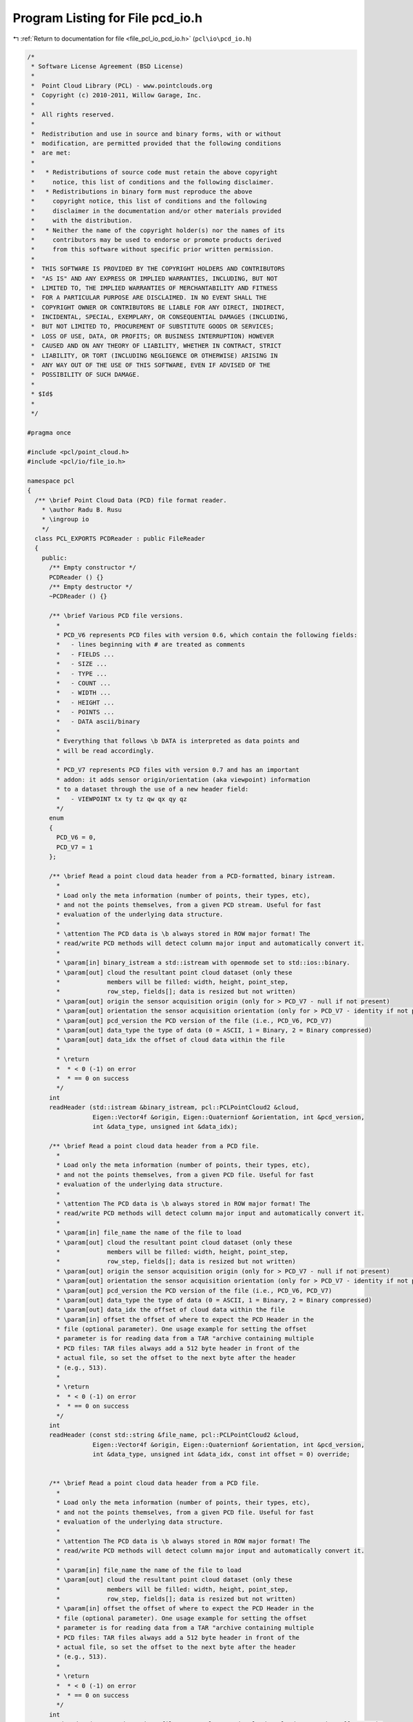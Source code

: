 
.. _program_listing_file_pcl_io_pcd_io.h:

Program Listing for File pcd_io.h
=================================

|exhale_lsh| :ref:`Return to documentation for file <file_pcl_io_pcd_io.h>` (``pcl\io\pcd_io.h``)

.. |exhale_lsh| unicode:: U+021B0 .. UPWARDS ARROW WITH TIP LEFTWARDS

.. code-block:: cpp

   /*
    * Software License Agreement (BSD License)
    *
    *  Point Cloud Library (PCL) - www.pointclouds.org
    *  Copyright (c) 2010-2011, Willow Garage, Inc.
    *
    *  All rights reserved.
    *
    *  Redistribution and use in source and binary forms, with or without
    *  modification, are permitted provided that the following conditions
    *  are met:
    *
    *   * Redistributions of source code must retain the above copyright
    *     notice, this list of conditions and the following disclaimer.
    *   * Redistributions in binary form must reproduce the above
    *     copyright notice, this list of conditions and the following
    *     disclaimer in the documentation and/or other materials provided
    *     with the distribution.
    *   * Neither the name of the copyright holder(s) nor the names of its
    *     contributors may be used to endorse or promote products derived
    *     from this software without specific prior written permission.
    *
    *  THIS SOFTWARE IS PROVIDED BY THE COPYRIGHT HOLDERS AND CONTRIBUTORS
    *  "AS IS" AND ANY EXPRESS OR IMPLIED WARRANTIES, INCLUDING, BUT NOT
    *  LIMITED TO, THE IMPLIED WARRANTIES OF MERCHANTABILITY AND FITNESS
    *  FOR A PARTICULAR PURPOSE ARE DISCLAIMED. IN NO EVENT SHALL THE
    *  COPYRIGHT OWNER OR CONTRIBUTORS BE LIABLE FOR ANY DIRECT, INDIRECT,
    *  INCIDENTAL, SPECIAL, EXEMPLARY, OR CONSEQUENTIAL DAMAGES (INCLUDING,
    *  BUT NOT LIMITED TO, PROCUREMENT OF SUBSTITUTE GOODS OR SERVICES;
    *  LOSS OF USE, DATA, OR PROFITS; OR BUSINESS INTERRUPTION) HOWEVER
    *  CAUSED AND ON ANY THEORY OF LIABILITY, WHETHER IN CONTRACT, STRICT
    *  LIABILITY, OR TORT (INCLUDING NEGLIGENCE OR OTHERWISE) ARISING IN
    *  ANY WAY OUT OF THE USE OF THIS SOFTWARE, EVEN IF ADVISED OF THE
    *  POSSIBILITY OF SUCH DAMAGE.
    *
    * $Id$
    *
    */
   
   #pragma once
   
   #include <pcl/point_cloud.h>
   #include <pcl/io/file_io.h>
   
   namespace pcl
   {
     /** \brief Point Cloud Data (PCD) file format reader.
       * \author Radu B. Rusu
       * \ingroup io
       */
     class PCL_EXPORTS PCDReader : public FileReader
     {
       public:
         /** Empty constructor */
         PCDReader () {}
         /** Empty destructor */
         ~PCDReader () {}
   
         /** \brief Various PCD file versions.
           *
           * PCD_V6 represents PCD files with version 0.6, which contain the following fields:
           *   - lines beginning with # are treated as comments
           *   - FIELDS ...
           *   - SIZE ...
           *   - TYPE ...
           *   - COUNT ...
           *   - WIDTH ...
           *   - HEIGHT ...
           *   - POINTS ...
           *   - DATA ascii/binary
           * 
           * Everything that follows \b DATA is interpreted as data points and
           * will be read accordingly.
           *
           * PCD_V7 represents PCD files with version 0.7 and has an important
           * addon: it adds sensor origin/orientation (aka viewpoint) information
           * to a dataset through the use of a new header field:
           *   - VIEWPOINT tx ty tz qw qx qy qz
           */
         enum
         {
           PCD_V6 = 0,
           PCD_V7 = 1
         };
   
         /** \brief Read a point cloud data header from a PCD-formatted, binary istream.
           *
           * Load only the meta information (number of points, their types, etc),
           * and not the points themselves, from a given PCD stream. Useful for fast
           * evaluation of the underlying data structure.
           *
           * \attention The PCD data is \b always stored in ROW major format! The
           * read/write PCD methods will detect column major input and automatically convert it.
           *
           * \param[in] binary_istream a std::istream with openmode set to std::ios::binary.
           * \param[out] cloud the resultant point cloud dataset (only these
           *             members will be filled: width, height, point_step,
           *             row_step, fields[]; data is resized but not written)
           * \param[out] origin the sensor acquisition origin (only for > PCD_V7 - null if not present)
           * \param[out] orientation the sensor acquisition orientation (only for > PCD_V7 - identity if not present)
           * \param[out] pcd_version the PCD version of the file (i.e., PCD_V6, PCD_V7)
           * \param[out] data_type the type of data (0 = ASCII, 1 = Binary, 2 = Binary compressed) 
           * \param[out] data_idx the offset of cloud data within the file
           *
           * \return
           *  * < 0 (-1) on error
           *  * == 0 on success
           */
         int 
         readHeader (std::istream &binary_istream, pcl::PCLPointCloud2 &cloud,
                     Eigen::Vector4f &origin, Eigen::Quaternionf &orientation, int &pcd_version,
                     int &data_type, unsigned int &data_idx);
   
         /** \brief Read a point cloud data header from a PCD file. 
           *
           * Load only the meta information (number of points, their types, etc),
           * and not the points themselves, from a given PCD file. Useful for fast
           * evaluation of the underlying data structure.
           *
           * \attention The PCD data is \b always stored in ROW major format! The
           * read/write PCD methods will detect column major input and automatically convert it.
           *
           * \param[in] file_name the name of the file to load
           * \param[out] cloud the resultant point cloud dataset (only these
           *             members will be filled: width, height, point_step,
           *             row_step, fields[]; data is resized but not written)
           * \param[out] origin the sensor acquisition origin (only for > PCD_V7 - null if not present)
           * \param[out] orientation the sensor acquisition orientation (only for > PCD_V7 - identity if not present)
           * \param[out] pcd_version the PCD version of the file (i.e., PCD_V6, PCD_V7)
           * \param[out] data_type the type of data (0 = ASCII, 1 = Binary, 2 = Binary compressed) 
           * \param[out] data_idx the offset of cloud data within the file
           * \param[in] offset the offset of where to expect the PCD Header in the
           * file (optional parameter). One usage example for setting the offset
           * parameter is for reading data from a TAR "archive containing multiple
           * PCD files: TAR files always add a 512 byte header in front of the
           * actual file, so set the offset to the next byte after the header
           * (e.g., 513).
           *
           * \return
           *  * < 0 (-1) on error
           *  * == 0 on success
           */
         int 
         readHeader (const std::string &file_name, pcl::PCLPointCloud2 &cloud,
                     Eigen::Vector4f &origin, Eigen::Quaternionf &orientation, int &pcd_version,
                     int &data_type, unsigned int &data_idx, const int offset = 0) override;
   
   
         /** \brief Read a point cloud data header from a PCD file. 
           *
           * Load only the meta information (number of points, their types, etc),
           * and not the points themselves, from a given PCD file. Useful for fast
           * evaluation of the underlying data structure.
           *
           * \attention The PCD data is \b always stored in ROW major format! The
           * read/write PCD methods will detect column major input and automatically convert it.
           *
           * \param[in] file_name the name of the file to load
           * \param[out] cloud the resultant point cloud dataset (only these
           *             members will be filled: width, height, point_step,
           *             row_step, fields[]; data is resized but not written)
           * \param[in] offset the offset of where to expect the PCD Header in the
           * file (optional parameter). One usage example for setting the offset
           * parameter is for reading data from a TAR "archive containing multiple
           * PCD files: TAR files always add a 512 byte header in front of the
           * actual file, so set the offset to the next byte after the header
           * (e.g., 513).
           *
           * \return
           *  * < 0 (-1) on error
           *  * == 0 on success
           */
         int 
         readHeader (const std::string &file_name, pcl::PCLPointCloud2 &cloud, const int offset = 0);
   
         /** \brief Read the point cloud data (body) from a PCD stream. 
           *
           * Reads the cloud points from a text-formatted stream.  For use after
           * readHeader(), when the resulting data_type == 0.
           *
           * \attention This assumes the stream has been seeked to the position
           * indicated by the data_idx result of readHeader().
           *
           * \param[in] stream the stream from which to read the body.
           * \param[out] cloud the resultant point cloud dataset to be filled.
           * \param[in] pcd_version the PCD version of the stream (from readHeader()).
           *
           * \return
           *  * < 0 (-1) on error
           *  * == 0 on success
           */
         int
         readBodyASCII (std::istream &stream, pcl::PCLPointCloud2 &cloud, int pcd_version);
   
         /** \brief Read the point cloud data (body) from a block of memory. 
           *
           * Reads the cloud points from a binary-formatted memory block.  For use
           * after readHeader(), when the resulting data_type is nonzero.
           *
           * \param[in] data the memory location from which to read the body.
           * \param[out] cloud the resultant point cloud dataset to be filled.
           * \param[in] pcd_version the PCD version of the stream (from readHeader()).
           * \param[in] compressed indicates whether the PCD block contains compressed
           * data.  This should be true if the data_type returne by readHeader() == 2.
           * \param[in] data_idx the offset of the body, as reported by readHeader().
           *
           * \return
           *  * < 0 (-1) on error
           *  * == 0 on success
           */
         int
         readBodyBinary (const unsigned char *data, pcl::PCLPointCloud2 &cloud,
                          int pcd_version, bool compressed, unsigned int data_idx);
   
         /** \brief Read a point cloud data from a PCD file and store it into a pcl/PCLPointCloud2.
           * \param[in] file_name the name of the file containing the actual PointCloud data
           * \param[out] cloud the resultant PointCloud message read from disk
           * \param[out] origin the sensor acquisition origin (only for > PCD_V7 - null if not present)
           * \param[out] orientation the sensor acquisition orientation (only for > PCD_V7 - identity if not present)
           * \param[out] pcd_version the PCD version of the file (either PCD_V6 or PCD_V7)
           * \param[in] offset the offset of where to expect the PCD Header in the
           * file (optional parameter). One usage example for setting the offset
           * parameter is for reading data from a TAR "archive containing multiple
           * PCD files: TAR files always add a 512 byte header in front of the
           * actual file, so set the offset to the next byte after the header
           * (e.g., 513).
           *
           * \return
           *  * < 0 (-1) on error
           *  * == 0 on success
           */
         int 
         read (const std::string &file_name, pcl::PCLPointCloud2 &cloud,
               Eigen::Vector4f &origin, Eigen::Quaternionf &orientation, int &pcd_version, const int offset = 0) override;
   
         /** \brief Read a point cloud data from a PCD (PCD_V6) and store it into a pcl/PCLPointCloud2.
           * 
           * \note This function is provided for backwards compatibility only and
           * it can only read PCD_V6 files correctly, as pcl::PCLPointCloud2
           * does not contain a sensor origin/orientation. Reading any file 
           * > PCD_V6 will generate a warning. 
           *
           * \param[in] file_name the name of the file containing the actual PointCloud data
           * \param[out] cloud the resultant PointCloud message read from disk
           * \param[in] offset the offset of where to expect the PCD Header in the
           * file (optional parameter). One usage example for setting the offset
           * parameter is for reading data from a TAR "archive containing multiple
           * PCD files: TAR files always add a 512 byte header in front of the
           * actual file, so set the offset to the next byte after the header
           * (e.g., 513).
           *
           * \return
           *  * < 0 (-1) on error
           *  * == 0 on success
           */
         int 
         read (const std::string &file_name, pcl::PCLPointCloud2 &cloud, const int offset = 0);
   
         /** \brief Read a point cloud data from any PCD file, and convert it to the given template format.
           * \param[in] file_name the name of the file containing the actual PointCloud data
           * \param[out] cloud the resultant PointCloud message read from disk
           * \param[in] offset the offset of where to expect the PCD Header in the
           * file (optional parameter). One usage example for setting the offset
           * parameter is for reading data from a TAR "archive containing multiple
           * PCD files: TAR files always add a 512 byte header in front of the
           * actual file, so set the offset to the next byte after the header
           * (e.g., 513).
           *
           * \return
           *  * < 0 (-1) on error
           *  * == 0 on success
           */
         template<typename PointT> int
         read (const std::string &file_name, pcl::PointCloud<PointT> &cloud, const int offset = 0)
         {
           pcl::PCLPointCloud2 blob;
           int pcd_version;
           int res = read (file_name, blob, cloud.sensor_origin_, cloud.sensor_orientation_, 
                           pcd_version, offset);
   
           // If no error, convert the data
           if (res == 0)
             pcl::fromPCLPointCloud2 (blob, cloud);
           return (res);
         }
   
         EIGEN_MAKE_ALIGNED_OPERATOR_NEW
     };
   
     /** \brief Point Cloud Data (PCD) file format writer.
       * \author Radu Bogdan Rusu
       * \ingroup io
       */
     class PCL_EXPORTS PCDWriter : public FileWriter
     {
       public:
         PCDWriter() : map_synchronization_(false) {}
         ~PCDWriter() {}
   
         /** \brief Set whether mmap() synchornization via msync() is desired before munmap() calls. 
           * Setting this to true could prevent NFS data loss (see
           * http://www.pcl-developers.org/PCD-IO-consistency-on-NFS-msync-needed-td4885942.html).
           * Default: false
           * \note This option should be used by advanced users only!
           * \note Please note that using msync() on certain systems can reduce the I/O performance by up to 80%!
           * \param[in] sync set to true if msync() should be called before munmap()
           */
         void
         setMapSynchronization (bool sync)
         {
           map_synchronization_ = sync;
         }
   
         /** \brief Generate the header of a PCD file format
           * \param[in] cloud the point cloud data message
           * \param[in] origin the sensor acquisition origin
           * \param[in] orientation the sensor acquisition orientation
           */
         std::string
         generateHeaderBinary (const pcl::PCLPointCloud2 &cloud,
                               const Eigen::Vector4f &origin, 
                               const Eigen::Quaternionf &orientation);
   
         /** \brief Generate the header of a BINARY_COMPRESSED PCD file format
           * \param[out] os the stream into which to write the header
           * \param[in] cloud the point cloud data message
           * \param[in] origin the sensor acquisition origin
           * \param[in] orientation the sensor acquisition orientation
           *
           * \return
           *  * < 0 (-1) on error
           *  * == 0 on success
           */
         int
         generateHeaderBinaryCompressed (std::ostream &os,
                                         const pcl::PCLPointCloud2 &cloud,
                                         const Eigen::Vector4f &origin, 
                                         const Eigen::Quaternionf &orientation);
   
         /** \brief Generate the header of a BINARY_COMPRESSED PCD file format
           * \param[out] os the stream into which to write the header
           * \param[in] cloud the point cloud data message
           * \param[in] origin the sensor acquisition origin
           * \param[in] orientation the sensor acquisition orientation
           */
         std::string
         generateHeaderBinaryCompressed (const pcl::PCLPointCloud2 &cloud,
                                         const Eigen::Vector4f &origin, 
                                         const Eigen::Quaternionf &orientation);
   
         /** \brief Generate the header of a PCD file format
           * \param[in] cloud the point cloud data message
           * \param[in] origin the sensor acquisition origin
           * \param[in] orientation the sensor acquisition orientation
           */
         std::string
         generateHeaderASCII (const pcl::PCLPointCloud2 &cloud,
                              const Eigen::Vector4f &origin, 
                              const Eigen::Quaternionf &orientation);
   
         /** \brief Generate the header of a PCD file format
           * \param[in] cloud the point cloud data message
           * \param[in] nr_points if given, use this to fill in WIDTH, HEIGHT (=1), and POINTS in the header
           * By default, nr_points is set to INTMAX, and the data in the header is used instead.
           */
         template <typename PointT> static std::string
         generateHeader (const pcl::PointCloud<PointT> &cloud, 
                         const int nr_points = std::numeric_limits<int>::max ());
   
         /** \brief Save point cloud data to a PCD file containing n-D points, in ASCII format
           * \param[in] file_name the output file name
           * \param[in] cloud the point cloud data message
           * \param[in] origin the sensor acquisition origin
           * \param[in] orientation the sensor acquisition orientation
           * \param[in] precision the specified output numeric stream precision (default: 8)
           *
           * Caution: PointCloud structures containing an RGB field have
           * traditionally used packed float values to store RGB data. Storing a
           * float as ASCII can introduce variations to the smallest bits, and
           * thus significantly alter the data. This is a known issue, and the fix
           * involves switching RGB data to be stored as a packed integer in
           * future versions of PCL.
           *
           * As an intermediary solution, precision 8 is used, which guarantees lossless storage for RGB.
           */
         int 
         writeASCII (const std::string &file_name, const pcl::PCLPointCloud2 &cloud,
                     const Eigen::Vector4f &origin = Eigen::Vector4f::Zero (), 
                     const Eigen::Quaternionf &orientation = Eigen::Quaternionf::Identity (),
                     const int precision = 8);
   
         /** \brief Save point cloud data to a PCD file containing n-D points, in BINARY format
           * \param[in] file_name the output file name
           * \param[in] cloud the point cloud data message
           * \param[in] origin the sensor acquisition origin
           * \param[in] orientation the sensor acquisition orientation
           */
         int 
         writeBinary (const std::string &file_name, const pcl::PCLPointCloud2 &cloud,
                      const Eigen::Vector4f &origin = Eigen::Vector4f::Zero (), 
                      const Eigen::Quaternionf &orientation = Eigen::Quaternionf::Identity ());
   
         /** \brief Save point cloud data to a PCD file containing n-D points, in BINARY_COMPRESSED format
           * \param[in] file_name the output file name
           * \param[in] cloud the point cloud data message
           * \param[in] origin the sensor acquisition origin
           * \param[in] orientation the sensor acquisition orientation
           * \return
           * (-1) for a general error
           * (-2) if the input cloud is too large for the file format
           * 0 on success
           */
         int 
         writeBinaryCompressed (const std::string &file_name, const pcl::PCLPointCloud2 &cloud,
                                const Eigen::Vector4f &origin = Eigen::Vector4f::Zero (), 
                                const Eigen::Quaternionf &orientation = Eigen::Quaternionf::Identity ());
   
         /** \brief Save point cloud data to a std::ostream containing n-D points, in BINARY_COMPRESSED format
           * \param[out] os the stream into which to write the data
           * \param[in] cloud the point cloud data message
           * \param[in] origin the sensor acquisition origin
           * \param[in] orientation the sensor acquisition orientation
           * \return
           * (-1) for a general error
           * (-2) if the input cloud is too large for the file format
           * 0 on success
           */
         int
         writeBinaryCompressed (std::ostream &os, const pcl::PCLPointCloud2 &cloud,
                                const Eigen::Vector4f &origin = Eigen::Vector4f::Zero (),
                                const Eigen::Quaternionf &orientation = Eigen::Quaternionf::Identity ());
   
         /** \brief Save point cloud data to a PCD file containing n-D points
           * \param[in] file_name the output file name
           * \param[in] cloud the point cloud data message
           * \param[in] origin the sensor acquisition origin
           * \param[in] orientation the sensor acquisition orientation
           * \param[in] binary set to true if the file is to be written in a binary
           * PCD format, false (default) for ASCII
           *
           * Caution: PointCloud structures containing an RGB field have
           * traditionally used packed float values to store RGB data. Storing a
           * float as ASCII can introduce variations to the smallest bits, and
           * thus significantly alter the data. This is a known issue, and the fix
           * involves switching RGB data to be stored as a packed integer in
           * future versions of PCL.
           *
           * As an intermediary solution, precision 8 is used, which guarantees lossless storage for RGB.
           */
         inline int
         write (const std::string &file_name, const pcl::PCLPointCloud2 &cloud,
                const Eigen::Vector4f &origin = Eigen::Vector4f::Zero (), 
                const Eigen::Quaternionf &orientation = Eigen::Quaternionf::Identity (),
                const bool binary = false) override
         {
           if (binary)
             return (writeBinary (file_name, cloud, origin, orientation));
           else
             return (writeASCII (file_name, cloud, origin, orientation, 8));
         }
   
         /** \brief Save point cloud data to a PCD file containing n-D points
           * \param[in] file_name the output file name
           * \param[in] cloud the point cloud data message (boost shared pointer)
           * \param[in] binary set to true if the file is to be written in a binary PCD format, 
           * false (default) for ASCII
           * \param[in] origin the sensor acquisition origin
           * \param[in] orientation the sensor acquisition orientation
           *
           * Caution: PointCloud structures containing an RGB field have
           * traditionally used packed float values to store RGB data. Storing a
           * float as ASCII can introduce variations to the smallest bits, and
           * thus significantly alter the data. This is a known issue, and the fix
           * involves switching RGB data to be stored as a packed integer in
           * future versions of PCL.
           */
         inline int
         write (const std::string &file_name, const pcl::PCLPointCloud2::ConstPtr &cloud,
                const Eigen::Vector4f &origin = Eigen::Vector4f::Zero (), 
                const Eigen::Quaternionf &orientation = Eigen::Quaternionf::Identity (),
                const bool binary = false)
         {
           return (write (file_name, *cloud, origin, orientation, binary));
         }
   
         /** \brief Save point cloud data to a PCD file containing n-D points, in BINARY format
           * \param[in] file_name the output file name
           * \param[in] cloud the point cloud data message
           */
         template <typename PointT> int 
         writeBinary (const std::string &file_name, 
                      const pcl::PointCloud<PointT> &cloud);
   
         /** \brief Save point cloud data to a binary comprssed PCD file
           * \param[in] file_name the output file name
           * \param[in] cloud the point cloud data message
           * \return
           * (-1) for a general error
           * (-2) if the input cloud is too large for the file format
           * 0 on success
           */
         template <typename PointT> int 
         writeBinaryCompressed (const std::string &file_name, 
                                const pcl::PointCloud<PointT> &cloud);
   
         /** \brief Save point cloud data to a PCD file containing n-D points, in BINARY format
           * \param[in] file_name the output file name
           * \param[in] cloud the point cloud data message
           * \param[in] indices the set of point indices that we want written to disk
           */
         template <typename PointT> int 
         writeBinary (const std::string &file_name, 
                      const pcl::PointCloud<PointT> &cloud, 
                      const std::vector<int> &indices);
   
         /** \brief Save point cloud data to a PCD file containing n-D points, in ASCII format
           * \param[in] file_name the output file name
           * \param[in] cloud the point cloud data message
           * \param[in] precision the specified output numeric stream precision (default: 8)
           */
         template <typename PointT> int 
         writeASCII (const std::string &file_name, 
                     const pcl::PointCloud<PointT> &cloud,
                     const int precision = 8);
   
          /** \brief Save point cloud data to a PCD file containing n-D points, in ASCII format
           * \param[in] file_name the output file name
           * \param[in] cloud the point cloud data message
           * \param[in] indices the set of point indices that we want written to disk
           * \param[in] precision the specified output numeric stream precision (default: 8)
           */
         template <typename PointT> int 
         writeASCII (const std::string &file_name, 
                     const pcl::PointCloud<PointT> &cloud,
                     const std::vector<int> &indices,
                     const int precision = 8);
   
         /** \brief Save point cloud data to a PCD file containing n-D points
           * \param[in] file_name the output file name
           * \param[in] cloud the pcl::PointCloud data
           * \param[in] binary set to true if the file is to be written in a binary
           * PCD format, false (default) for ASCII
           *
           * Caution: PointCloud structures containing an RGB field have
           * traditionally used packed float values to store RGB data. Storing a
           * float as ASCII can introduce variations to the smallest bits, and
           * thus significantly alter the data. This is a known issue, and the fix
           * involves switching RGB data to be stored as a packed integer in
           * future versions of PCL.
           */
         template<typename PointT> inline int
         write (const std::string &file_name, 
                const pcl::PointCloud<PointT> &cloud, 
                const bool binary = false)
         {
           if (binary)
             return (writeBinary<PointT> (file_name, cloud));
           else
             return (writeASCII<PointT> (file_name, cloud));
         }
   
         /** \brief Save point cloud data to a PCD file containing n-D points
           * \param[in] file_name the output file name
           * \param[in] cloud the pcl::PointCloud data
           * \param[in] indices the set of point indices that we want written to disk
           * \param[in] binary set to true if the file is to be written in a binary
           * PCD format, false (default) for ASCII
           *
           * Caution: PointCloud structures containing an RGB field have
           * traditionally used packed float values to store RGB data. Storing a
           * float as ASCII can introduce variations to the smallest bits, and
           * thus significantly alter the data. This is a known issue, and the fix
           * involves switching RGB data to be stored as a packed integer in
           * future versions of PCL.
           */
         template<typename PointT> inline int
         write (const std::string &file_name, 
                const pcl::PointCloud<PointT> &cloud, 
                const std::vector<int> &indices,
                bool binary = false)
         {
           if (binary)
             return (writeBinary<PointT> (file_name, cloud, indices));
           else
             return (writeASCII<PointT> (file_name, cloud, indices));
         }
   
       protected:
         /** \brief Set permissions for file locking (Boost 1.49+).
           * \param[in] file_name the file name to set permission for file locking
           * \param[in,out] lock the file lock
           */
         void
         setLockingPermissions (const std::string &file_name,
                                boost::interprocess::file_lock &lock);
   
         /** \brief Reset permissions for file locking (Boost 1.49+).
           * \param[in] file_name the file name to reset permission for file locking
           * \param[in,out] lock the file lock
           */
         void
         resetLockingPermissions (const std::string &file_name,
                                  boost::interprocess::file_lock &lock);
   
       private:
         /** \brief Set to true if msync() should be called before munmap(). Prevents data loss on NFS systems. */
         bool map_synchronization_;
     };
   
     namespace io
     {
       /** \brief Load a PCD v.6 file into a templated PointCloud type.
         * 
         * Any PCD files > v.6 will generate a warning as a
         * pcl/PCLPointCloud2 message cannot hold the sensor origin.
         *
         * \param[in] file_name the name of the file to load
         * \param[out] cloud the resultant templated point cloud
         * \ingroup io
         */
       inline int 
       loadPCDFile (const std::string &file_name, pcl::PCLPointCloud2 &cloud)
       {
         pcl::PCDReader p;
         return (p.read (file_name, cloud));
       }
   
       /** \brief Load any PCD file into a templated PointCloud type.
         * \param[in] file_name the name of the file to load
         * \param[out] cloud the resultant templated point cloud
         * \param[out] origin the sensor acquisition origin (only for > PCD_V7 - null if not present)
         * \param[out] orientation the sensor acquisition orientation (only for >
         * PCD_V7 - identity if not present)
         * \ingroup io
         */
       inline int 
       loadPCDFile (const std::string &file_name, pcl::PCLPointCloud2 &cloud,
                    Eigen::Vector4f &origin, Eigen::Quaternionf &orientation)
       {
         pcl::PCDReader p;
         int pcd_version;
         return (p.read (file_name, cloud, origin, orientation, pcd_version));
       }
   
       /** \brief Load any PCD file into a templated PointCloud type
         * \param[in] file_name the name of the file to load
         * \param[out] cloud the resultant templated point cloud
         * \ingroup io
         */
       template<typename PointT> inline int
       loadPCDFile (const std::string &file_name, pcl::PointCloud<PointT> &cloud)
       {
         pcl::PCDReader p;
         return (p.read (file_name, cloud));
       }
   
       /** \brief Save point cloud data to a PCD file containing n-D points
         * \param[in] file_name the output file name
         * \param[in] cloud the point cloud data message
         * \param[in] origin the sensor acquisition origin
         * \param[in] orientation the sensor acquisition orientation
         * \param[in] binary_mode true for binary mode, false (default) for ASCII
         *
         * Caution: PointCloud structures containing an RGB field have
         * traditionally used packed float values to store RGB data. Storing a
         * float as ASCII can introduce variations to the smallest bits, and
         * thus significantly alter the data. This is a known issue, and the fix
         * involves switching RGB data to be stored as a packed integer in
         * future versions of PCL.
         * \ingroup io
         */
       inline int 
       savePCDFile (const std::string &file_name, const pcl::PCLPointCloud2 &cloud,
                    const Eigen::Vector4f &origin = Eigen::Vector4f::Zero (), 
                    const Eigen::Quaternionf &orientation = Eigen::Quaternionf::Identity (),
                    const bool binary_mode = false)
       {
         PCDWriter w;
         return (w.write (file_name, cloud, origin, orientation, binary_mode));
       }
   
       /** \brief Templated version for saving point cloud data to a PCD file
         * containing a specific given cloud format
         * \param[in] file_name the output file name
         * \param[in] cloud the point cloud data message
         * \param[in] binary_mode true for binary mode, false (default) for ASCII
         *
         * Caution: PointCloud structures containing an RGB field have
         * traditionally used packed float values to store RGB data. Storing a
         * float as ASCII can introduce variations to the smallest bits, and
         * thus significantly alter the data. This is a known issue, and the fix
         * involves switching RGB data to be stored as a packed integer in
         * future versions of PCL.
         * \ingroup io
         */
       template<typename PointT> inline int
       savePCDFile (const std::string &file_name, const pcl::PointCloud<PointT> &cloud, bool binary_mode = false)
       {
         PCDWriter w;
         return (w.write<PointT> (file_name, cloud, binary_mode));
       }
   
       /** 
         * \brief Templated version for saving point cloud data to a PCD file
         * containing a specific given cloud format.
         *
         *      This version is to retain backwards compatibility.
         * \param[in] file_name the output file name
         * \param[in] cloud the point cloud data message
         *
         * Caution: PointCloud structures containing an RGB field have
         * traditionally used packed float values to store RGB data. Storing a
         * float as ASCII can introduce variations to the smallest bits, and
         * thus significantly alter the data. This is a known issue, and the fix
         * involves switching RGB data to be stored as a packed integer in
         * future versions of PCL.
         * \ingroup io
         */
       template<typename PointT> inline int
       savePCDFileASCII (const std::string &file_name, const pcl::PointCloud<PointT> &cloud)
       {
         PCDWriter w;
         return (w.write<PointT> (file_name, cloud, false));
       }
   
       /** 
         * \brief Templated version for saving point cloud data to a PCD file
         * containing a specific given cloud format. The resulting file will be an uncompressed binary.
         *
         *      This version is to retain backwards compatibility.
         * \param[in] file_name the output file name
         * \param[in] cloud the point cloud data message
         * \ingroup io
         */
       template<typename PointT> inline int
       savePCDFileBinary (const std::string &file_name, const pcl::PointCloud<PointT> &cloud)
       {
         PCDWriter w;
         return (w.write<PointT> (file_name, cloud, true));
       }
   
       /** 
         * \brief Templated version for saving point cloud data to a PCD file
         * containing a specific given cloud format
         *
         * \param[in] file_name the output file name
         * \param[in] cloud the point cloud data message
         * \param[in] indices the set of indices to save
         * \param[in] binary_mode true for binary mode, false (default) for ASCII
         *
         * Caution: PointCloud structures containing an RGB field have
         * traditionally used packed float values to store RGB data. Storing a
         * float as ASCII can introduce variations to the smallest bits, and
         * thus significantly alter the data. This is a known issue, and the fix
         * involves switching RGB data to be stored as a packed integer in
         * future versions of PCL.
         * \ingroup io
         */
       template<typename PointT> int
       savePCDFile (const std::string &file_name, 
                    const pcl::PointCloud<PointT> &cloud,
                    const std::vector<int> &indices, 
                    const bool binary_mode = false)
       {
         // Save the data
         PCDWriter w;
         return (w.write<PointT> (file_name, cloud, indices, binary_mode));
       }
   
   
       /**
         * \brief Templated version for saving point cloud data to a PCD file
         * containing a specific given cloud format. This method will write a compressed binary file.
         *
         *      This version is to retain backwards compatibility.
         * \param[in] file_name the output file name
         * \param[in] cloud the point cloud data message
         * \ingroup io
         */
       template<typename PointT> inline int
       savePCDFileBinaryCompressed (const std::string &file_name, const pcl::PointCloud<PointT> &cloud)
       {
         PCDWriter w;
         return (w.writeBinaryCompressed<PointT> (file_name, cloud));
       }
   
     }
   }
   
   #include <pcl/io/impl/pcd_io.hpp>

